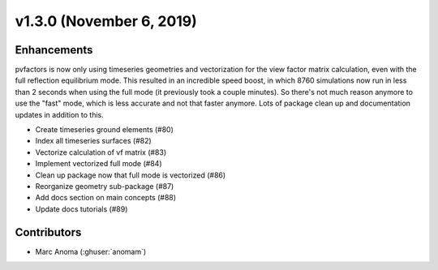 .. _whatsnew_1300:

v1.3.0 (November 6, 2019)
=========================

Enhancements
------------

pvfactors is now only using timeseries geometries and vectorization for the view factor matrix calculation, even with the full reflection equilibrium mode.
This resulted in an incredible speed boost, in which 8760 simulations now run in less than 2 seconds when using the full mode (it previously took a couple minutes). So there's not much reason anymore to use the "fast" mode, which is less accurate and not that faster anymore.
Lots of package clean up and documentation updates in addition to this.

* Create timeseries ground elements (#80)
* Index all timeseries surfaces (#82)
* Vectorize calculation of vf matrix (#83)
* Implement vectorized full mode (#84)
* Clean up package now that full mode is vectorized (#86)
* Reorganize geometry sub-package (#87)
* Add docs section on main concepts (#88)
* Update docs tutorials (#89)


Contributors
------------

* Marc Anoma (:ghuser:`anomam`)
